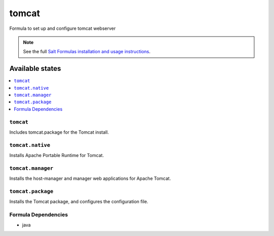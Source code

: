 ======
tomcat
======

Formula to set up and configure tomcat webserver

.. note::

    See the full `Salt Formulas installation and usage instructions
    <http://docs.saltstack.com/topics/conventions/formulas.html>`_.

Available states
================

.. contents::
    :local:

``tomcat``
----------

Includes tomcat.package for the Tomcat install.

``tomcat.native``
-----------------

Installs Apache Portable Runtime for Tomcat.

``tomcat.manager``
-----------------

Installs the host-manager and manager web applications for Apache Tomcat.

``tomcat.package``
------------------

Installs the Tomcat package, and configures the configuration file.

Formula Dependencies
--------------------

* java
